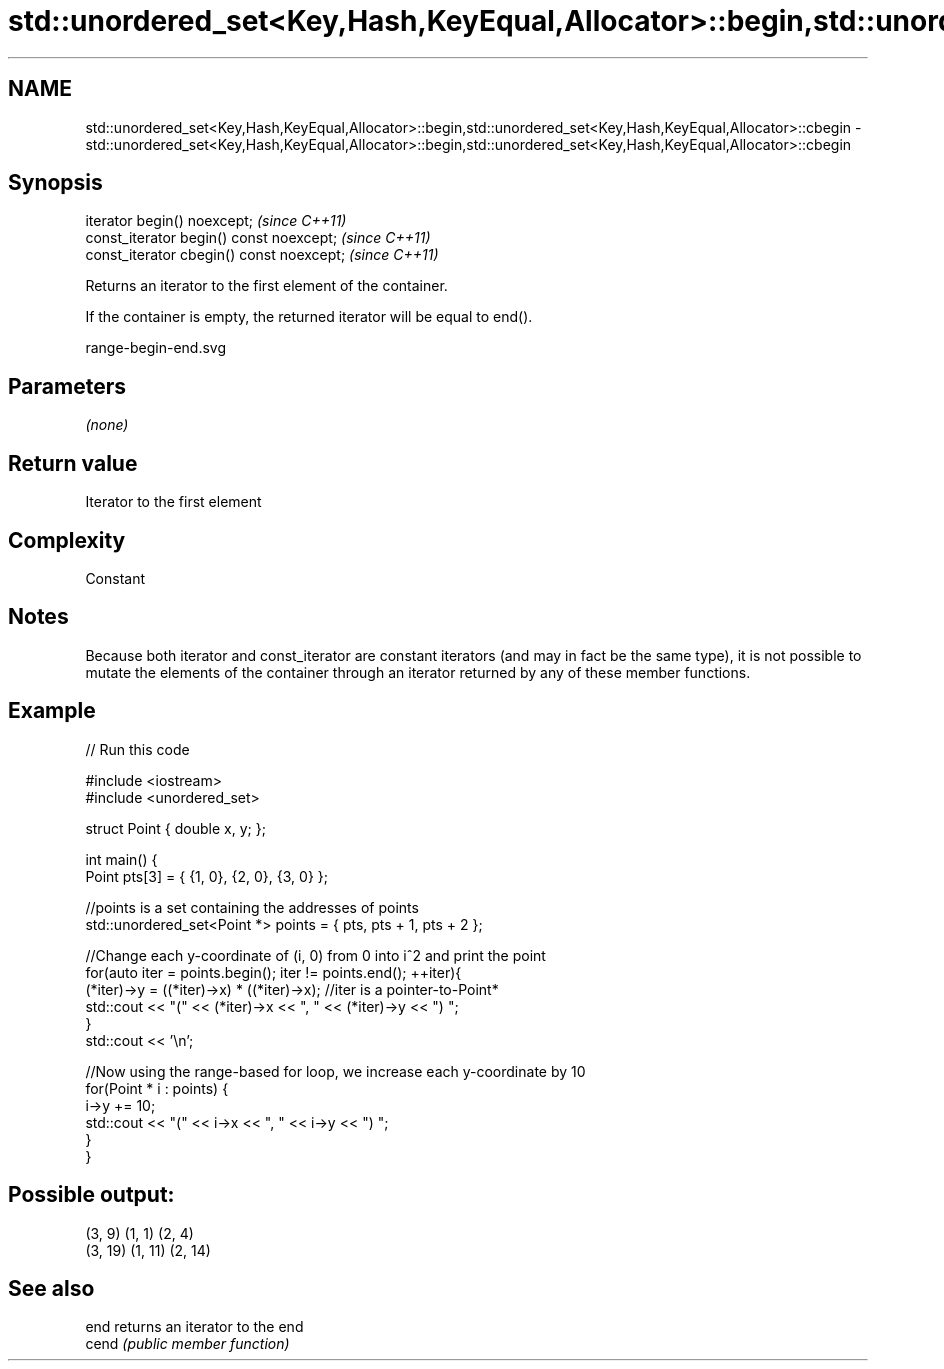 .TH std::unordered_set<Key,Hash,KeyEqual,Allocator>::begin,std::unordered_set<Key,Hash,KeyEqual,Allocator>::cbegin 3 "2020.03.24" "http://cppreference.com" "C++ Standard Libary"
.SH NAME
std::unordered_set<Key,Hash,KeyEqual,Allocator>::begin,std::unordered_set<Key,Hash,KeyEqual,Allocator>::cbegin \- std::unordered_set<Key,Hash,KeyEqual,Allocator>::begin,std::unordered_set<Key,Hash,KeyEqual,Allocator>::cbegin

.SH Synopsis
   iterator begin() noexcept;               \fI(since C++11)\fP
   const_iterator begin() const noexcept;   \fI(since C++11)\fP
   const_iterator cbegin() const noexcept;  \fI(since C++11)\fP

   Returns an iterator to the first element of the container.

   If the container is empty, the returned iterator will be equal to end().

   range-begin-end.svg

.SH Parameters

   \fI(none)\fP

.SH Return value

   Iterator to the first element

.SH Complexity

   Constant

.SH Notes

   Because both iterator and const_iterator are constant iterators (and may in fact be the same type), it is not possible to mutate the elements of the container through an iterator returned by any of these member functions.

.SH Example

   
// Run this code

 #include <iostream>
 #include <unordered_set>

 struct Point { double x, y; };

 int main() {
     Point pts[3] = { {1, 0}, {2, 0}, {3, 0} };

     //points is a set containing the addresses of points
     std::unordered_set<Point *> points = { pts, pts + 1, pts + 2 };

     //Change each y-coordinate of (i, 0) from 0 into i^2 and print the point
     for(auto iter = points.begin(); iter != points.end(); ++iter){
         (*iter)->y = ((*iter)->x) * ((*iter)->x); //iter is a pointer-to-Point*
         std::cout << "(" << (*iter)->x << ", " << (*iter)->y << ") ";
     }
     std::cout << '\\n';

     //Now using the range-based for loop, we increase each y-coordinate by 10
     for(Point * i : points) {
         i->y += 10;
         std::cout << "(" << i->x << ", " << i->y << ") ";
     }
 }

.SH Possible output:

 (3, 9) (1, 1) (2, 4)
 (3, 19) (1, 11) (2, 14)

.SH See also

   end  returns an iterator to the end
   cend \fI(public member function)\fP
